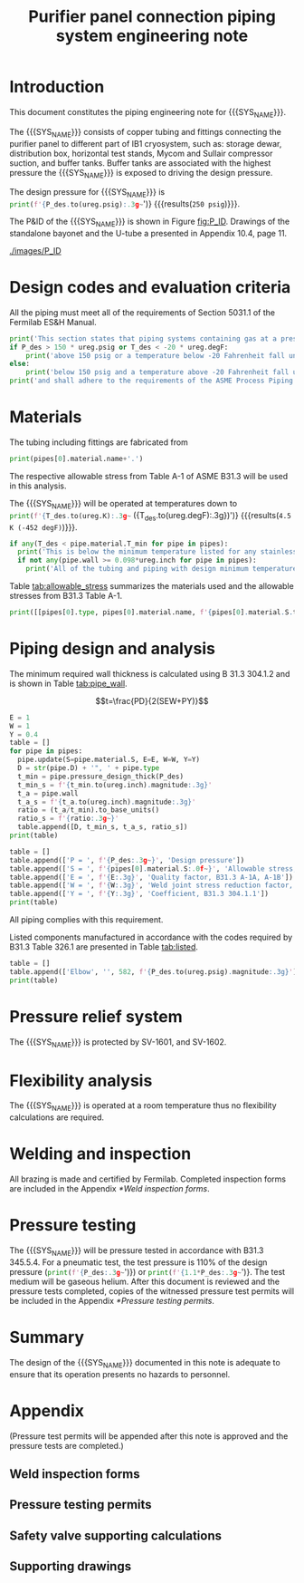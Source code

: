 #+TITLE: Purifier panel connection piping system engineering note
#+LATEX_CLASS_OPTIONS: [titlepage]
#+OPTIONS: toc:nil tex:t
#+PROPERTY: header-args:python :session *python-PSEN* :results output raw :exports results

#+MACRO: SYS_NAME purifier panel connection piping
#+MACRO: P_ID FXXXXXX

#+TOC: headlines 2
\newpage{}
#+begin_src sh :exports none
killall python
#+end_src

#+RESULTS:

#+begin_src python :exports none
  import heat_transfer as ht
  ureg = ht.ureg
  Q_ = ht.Q_

  class Material():
      """Basic material class."""
      def __init__(self, name):
          self.name = name  # will be used in property calculations

      def kappa(self, T1, T2=None):
          """Calculate temperature conductivity at a given temperature."""
          return ht.nist_property(self.name, 'TC', T1, T2)

      def lin_exp(self, T):
          """Calculate linear expansion for given temperature"""
          try:
              return ht.nist_property(self.name, 'LE', T)
          except KeyError:
              return ht.nist_property(self.name, 'EC', 293*ureg.K, T)*(T-293*ureg.K)

  steel = Material('304SS')
  steel.rho = Q_('7859 kg/m**3')
  steel.S = Q_('16700 psi')  # 304L SS allowable stress
  steel.nu = 0.3  # Poisson's ratio
  steel.T_min = Q_('-425 degF')

  copper = Material('copper')
  copper.S = Q_('6000 psi')
  copper.T_min = Q_('-452 degF')

  P_des = 250 * ureg.psig
  T_des = 4.5 * ureg.K

  pipes = [ht.piping.CopperTube(3/4, 'Type K'),
           ht.piping.CopperTube(1, 'Type K')]
  for pipe in pipes:
    pipe.material = copper
#+end_src

#+RESULTS:
: Python 3.7.0 (default, Aug  2 2018, 21:46:10)
: [Clang 9.1.0 (clang-902.0.39.2)] on darwin
: Type "help", "copyright", "credits" or "license" for more information.
: python.el: native completion setup failed, <class 'ImportError'>: dlopen(/Users/skoshelev/.pyenv/versions/3.7.0/lib/python3.7/lib-dynload/readline.cpython-37m-darwin.so, 2): Library not loaded: /usr/local/opt/readline/lib/libreadline.7.dylib
:   Referenced from: /Users/skoshelev/.pyenv/versions/3.7.0/lib/python3.7/lib-dynload/readline.cpython-37m-darwin.so
:   Reason: image not found

* Introduction
This document constitutes the piping engineering note for {{{SYS_NAME}}}.

The {{{SYS_NAME}}} consists of copper tubing and fittings connecting the purifier panel to different part of IB1 cryosystem, such as: storage dewar, distribution box, horizontal test stands, Mycom and Sullair compressor suction, and buffer tanks. Buffer tanks are associated with the highest pressure the {{{SYS_NAME}}} is exposed to driving the design pressure.

The design pressure for {{{SYS_NAME}}} is src_python{print(f'{P_des.to(ureg.psig):.3g~}')} {{{results(=250 psig=)}}}.


The P&ID of the {{{SYS_NAME}}} is shown in Figure [[fig:P_ID]]. Drawings of the standalone bayonet and the U-tube a presented in Appendix 10.4, page 11.

#+CAPTION: The {{{SYS_NAME}}} as shown on P&ID {{{P_ID}}}.
#+NAME: fig:P_ID
[[./images/P_ID]]

* Design codes and evaluation criteria
All the piping must meet all of the requirements of Section 5031.1 of the Fermilab ES&H Manual.
#+begin_src python
  print('This section states that piping systems containing gas at a pressure ')
  if P_des > 150 * ureg.psig or T_des < -20 * ureg.degF:
      print('above 150 psig or a temperature below -20 Fahrenheit fall under the category of Normal Fluid Service ')
  else:
      print('below 150 psig and a temperature above -20 Fahrenheit fall under the Category D Fluid Service ')
  print('and shall adhere to the requirements of the ASME Process Piping Code B31.3.')
#+end_src

#+RESULTS:
: This section states that piping systems containing gas at a pressure
: above 150 psig or a temperature below -20 Fahrenheit fall under the category of Normal Fluid Service
: and shall adhere to the requirements of the ASME Process Piping Code B31.3.

* Materials
The tubing including fittings are fabricated from
#+begin_src python
print(pipes[0].material.name+'.')
#+end_src

#+RESULTS:
: Copper.

The respective allowable stress from Table A-1 of ASME B31.3 will be used in this analysis.

The {{{SYS_NAME}}} will be operated at temperatures down to src_python{print(f'{T_des.to(ureg.K):.3g~} ({T_des.to(ureg.degF):.3g})')} {{{results(=4.5 K (-452 degF)=)}}}.
#+begin_src python
  if any(T_des < pipe.material.T_min for pipe in pipes):
    print('This is below the minimum temperature listed for any stainless steel pipe or tube. According to B31.3 Section 323.2.2, impact testing is required for this material except as stated in Table 323.2.2 Note (6) where impact testing is not required when the minimum obtainable Charpy specimen has a width along the notch of less than 2.5 mm (0.098 in).')
    if not any(pipe.wall >= 0.098*ureg.inch for pipe in pipes):
      print('All of the tubing and piping with design minimum temperature below -20 F used in the {{{SYS_NAME}}} has a wall thickness of less than 0.098 in. Therefore, impact testing is not required for this piping system.')

#+end_src

#+RESULTS:

#+begin_comment
It should also be noted that Fermilab has extensive service experience using the 300 series stainless steel at liquid nitrogen temperatures and below.
Wall thickness of the 1.5” SCH 10 pipe is 0.109” which is greater than minimum obtainable Charpy specimen. According to Policy for Fracture Toughness Testing Requirements for Pressure Systems and Components at Low Cryogenic Temperatures  from 5/7/2010 recommends:
“As an alternative to B31.3 323.2.2 and Table 323.2.2 cells A‐4 and B‐4, high alloy steel materials (austenitic stainless steels) listed in Section VIII Div 1 Table UHA‐ 23 used in cryogenic piping with MDMTs colder than 77 K may instead be subjected to all requirements of UHA‐51.”
UHA-51 (g) exempts from impact testing materials listed in Table UHA-23, except as modified by UHA-51 (c), when ratio of design stress to allowable stress is less than 0.35. UHA-51 (c) (1) requires impact testing if the material has been thermally treated at temperatures between 900 F and 1650 F for austenitic steel. Off-the-shelf 304 and 316 steel is subject to annealing at temperatures above 1800 F and, therefore, is exempt from this requirement. As shown in Table 4.1, design stress to allowable stress ratio is less than 0.35 and impact testing is not required.
Minimum design temperature of He piping is 77 K. According to “Charpy Impact Testing at LN2 Temperature” Memo (ED0004216):
“All Charpy impact testing requirements have been satisfied for using 304 and 304L piping components with 308L filler metal and a wall thickness of less than 0.359”.  The extensive and successful experience Fermilab has had with the materials listed above has been reinforced with successful Charpy impact testing.  No further testing should be required for most LN2 piping assemblies fabricated by AD/Cryo as long as thickness requirements are met.”
All piping has wall thickness less than 0.359” and satisfies this requirement.
#+end_comment
Table [[tab:allowable_stress]] summarizes the materials used and the allowable stresses from B31.3 Table A-1.

#+begin_src python :results table :colnames '("Component"	"Material"	"Allowable Stress, psi")
  print([[pipes[0].type, pipes[0].material.name, f'{pipes[0].material.S.to(ureg.psi).magnitude:.0f}'], ['', '', '']])
#+end_src

#+CAPTION: Materials and Allowable Stress Values
#+NAME: tab:allowable_stress
#+RESULTS:
| Component          | Material | B31.3 Table A-1 Allowable Stress [psi] |
|--------------------+----------+----------------------------------------|
| Copper tube Type K | Copper   |                                   6000 |
|                    |          |                                        |

* Piping design and analysis
The minimum required wall thickness is calculated using B 31.3 304.1.2 and is shown in Table [[tab:pipe_wall]].

$$t=\frac{PD}{2(SEW+PY)}$$
#+begin_src python :results table :colnames '("Piping/tubing size	D, in"	"Min wall thick, in"	"Act thick, in"	"Wall thick ratio")
  E = 1
  W = 1
  Y = 0.4
  table = []
  for pipe in pipes:
    pipe.update(S=pipe.material.S, E=E, W=W, Y=Y)
    D = str(pipe.D) + '", ' + pipe.type
    t_min = pipe.pressure_design_thick(P_des)
    t_min_s = f'{t_min.to(ureg.inch).magnitude:.3g}'
    t_a = pipe.wall
    t_a_s = f'{t_a.to(ureg.inch).magnitude:.3g}'
    ratio = (t_a/t_min).to_base_units()
    ratio_s = f'{ratio:.3g~}'
    table.append([D, t_min_s, t_a_s, ratio_s])
  print(table)

#+end_src

#+CAPTION: Minimum required and actual wall thicknesses
#+NAME: tab:pipe_wall
#+RESULTS:
| Piping/tubing size	D, in | Min wall thick, in | Act thick, in | Wall thick ratio |
|---------------------------+--------------------+---------------+------------------|
| 0.75", Copper tube Type K |             0.0179 |         0.065 |             3.63 |
| 1", Copper tube Type K    |             0.0231 |         0.065 |             2.82 |


#+begin_src python :results table
table = []
table.append(['P = ', f'{P_des:.3g~}', 'Design pressure'])
table.append(['S = ', f'{pipes[0].material.S:.0f~}', 'Allowable stress, B31.3 A-1'])
table.append(['E = ', f'{E:.3g}', 'Quality factor, B31.3 A-1A, A-1B'])
table.append(['W = ', f'{W:.3g}', 'Weld joint stress reduction factor, B31.3 302.3.5(e)'])
table.append(['Y = ', f'{Y:.3g}', 'Coefficient, B31.3 304.1.1'])
print(table)
#+end_src

#+CAPTION: Values for wall thickness calculation
#+NAME: tab:des_parameters
#+RESULTS:
| P = | 250 psig | Design pressure                                      |
| S = | 6000 psi | Allowable stress, B31.3 A-1                          |
| E = |        1 | Quality factor, B31.3 A-1A, A-1B                     |
| W = |        1 | Weld joint stress reduction factor, B31.3 302.3.5(e) |
| Y = |      0.4 | Coefficient, B31.3 304.1.1                           |

All piping complies with this requirement.


Listed components manufactured in accordance with the codes required by B31.3 Table 326.1 are presented in Table [[tab:listed]].
#+begin_comment
Unlisted components, those not included in B31.3 Table 326.1 as being manufactured according to published standards, installed in the {{{SYS_NAME}}} are shown in Table [[tab:unlisted]].
#+end_comment

#+begin_comment
Extensive service experience at Fermilab allows the use of these components in piping systems as per B31.3 Section 304.7.2.
#+end_comment

#+begin_src python :results table :colnames '("Component" "Source and P/N" "Pressure rating, psig" "Design pressure, psig")
  table = []
  table.append(['Elbow', '', 582, f'{P_des.to(ureg.psig).magnitude:.3g}'])
  print(table)
#+end_src

#+CAPTION: Listed piping components.
#+NAME: tab:listed
#+RESULTS:
| Component | Source and P/N | Pressure rating, psig | Design pressure, psig |
|-----------+----------------+-----------------------+-----------------------|
| Elbow     |                |                   582 |                   250 |

#+begin_comment
#+CAPTION: Unlisted piping components.
#+NAME: tab:unlisted

Component	Source and part number	Internal pressure rating [psig]	System design internal pressure [psig]	Comment
Braided hose	Hose Master Annuflex #AF4750 3/4“ 321 single wire braid	898	60	304.7.2(a) Extensive service experience.
1” x 1/2" Hex reducing bushing	McMaster Carr pt# 4464K644	3000	60	304.7.2(a) Extensive service experience.
Half coupling 1”	McMaster Carr pt# 45525K576	1270	60	304.7.2(a) Extensive service experience.
Union, 1/2” NPS	HART ind P/N 3333-3-V-304L	3000	60	304.7.2(a) Extensive service experience.
Socket weld gland ZCR	Hy-lok
H-ZSG-8S	3500	60	304.7.2(a) Extensive service experience.
Male Socket weld Gland	Hy-lok
H-ZGM-8-B-SM6L	3500	60	304.7.2(a) Extensive service experience.
Vacuum coupling sleeve	Fermilab	67001	60	304.7.2(a) Extensive service experience.
ZCR NPT 1/2” connector	Hy-lok
H-ZMC-8-8N	4300	60	304.7.2(a) Extensive service experience.
  Internal design gauge pressure according to B 31.3 304.1.2(a) based on minimal wall thickness.
#+end_comment

* Pressure relief system
The {{{SYS_NAME}}} is protected by SV-1601, and SV-1602.
#+begin_comment
Supporting calculations are included in Appendix 10.3, page 11.
#+end_comment

* Flexibility analysis
The {{{SYS_NAME}}} is operated at a room temperature thus no flexibility calculations are required.

* Welding and inspection
All brazing is made and certified by Fermilab. Completed inspection forms are included in the Appendix [[*Weld inspection forms]].

* Pressure testing
#+begin_comment
345.2.5 for jacketed piping
67.5 psig with insulating vacuum
#+end_comment
The {{{SYS_NAME}}} will be pressure tested in accordance with B31.3 345.5.4. For a pneumatic test, the test pressure is 110% of the design pressure (src_python{print(f'{P_des:.3g~}')}) or src_python{print(f'{1.1*P_des:.3g~}')}. The test medium will be gaseous helium.  After this document is reviewed and the pressure tests completed, copies of the witnessed pressure test permits will be included in the Appendix [[*Pressure testing permits]].

* Summary
The design of the {{{SYS_NAME}}} documented in this note is adequate to ensure that its operation presents no hazards to personnel.

* Appendix
(Pressure test permits will be appended after this note is approved and the pressure tests are completed.)
** Weld inspection forms
** Pressure testing permits
** Safety valve supporting calculations


** Supporting drawings
